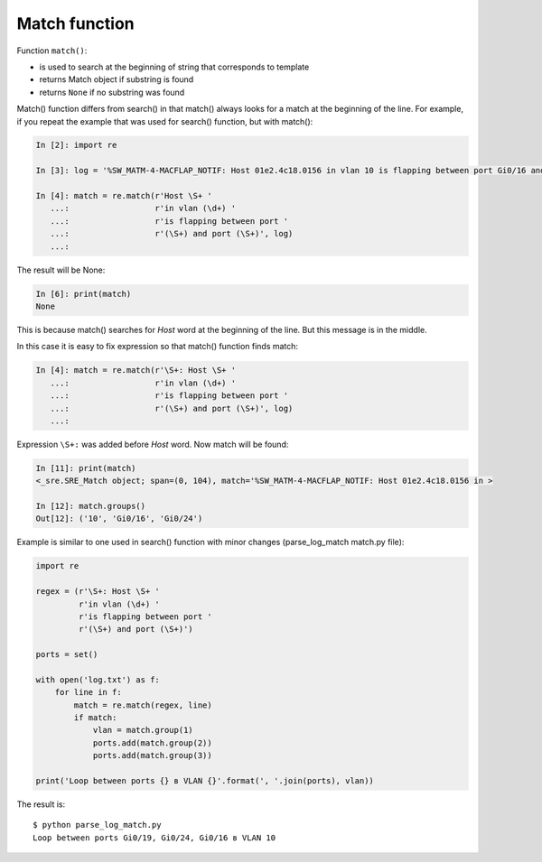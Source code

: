 Match function
-------------

Function ``match()``: 

* is used to search at the beginning of string that corresponds to template
* returns Match object if substring is found
* returns ``None`` if no substring was found

Match() function differs from search() in that match() always looks for a match at the beginning of the line. For example, if you repeat the example that was used for search() function, but with match():

.. code:: python

    In [2]: import re

    In [3]: log = '%SW_MATM-4-MACFLAP_NOTIF: Host 01e2.4c18.0156 in vlan 10 is flapping between port Gi0/16 and port Gi0/24'

    In [4]: match = re.match(r'Host \S+ '
       ...:                  r'in vlan (\d+) '
       ...:                  r'is flapping between port '
       ...:                  r'(\S+) and port (\S+)', log)
       ...:

The result will be None:

.. code:: python

    In [6]: print(match)
    None

This is because match() searches for *Host* word at the beginning of the line. But this message is in the middle.

In this case it is easy to fix expression so that match() function finds match:

.. code:: python

    In [4]: match = re.match(r'\S+: Host \S+ '
       ...:                  r'in vlan (\d+) '
       ...:                  r'is flapping between port '
       ...:                  r'(\S+) and port (\S+)', log)
       ...:

Expression ``\S+:`` was added before *Host* word. Now match will be found:

.. code:: python

    In [11]: print(match)
    <_sre.SRE_Match object; span=(0, 104), match='%SW_MATM-4-MACFLAP_NOTIF: Host 01e2.4c18.0156 in >

    In [12]: match.groups()
    Out[12]: ('10', 'Gi0/16', 'Gi0/24')

Example is similar to one used in search() function with minor changes (parse_log_match match.py file):

.. code:: python

    import re

    regex = (r'\S+: Host \S+ '
             r'in vlan (\d+) '
             r'is flapping between port '
             r'(\S+) and port (\S+)')

    ports = set()

    with open('log.txt') as f:
        for line in f:
            match = re.match(regex, line)
            if match:
                vlan = match.group(1)
                ports.add(match.group(2))
                ports.add(match.group(3))

    print('Loop between ports {} в VLAN {}'.format(', '.join(ports), vlan))

The result is:

::

    $ python parse_log_match.py
    Loop between ports Gi0/19, Gi0/24, Gi0/16 в VLAN 10

